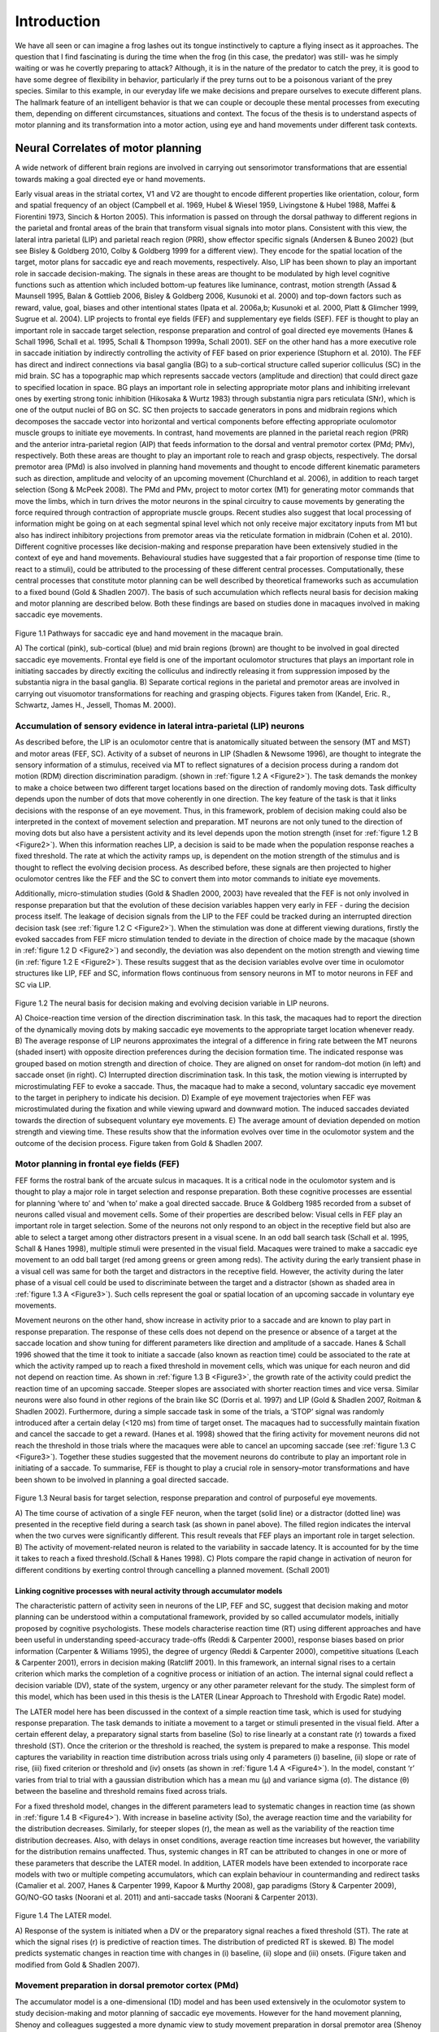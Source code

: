 Introduction
*********************

We have all seen or can imagine a frog lashes out its tongue instinctively to capture a flying insect as it approaches. 
The question that I find fascinating is during the time when the frog (in this case, the predator) was still- was he 
simply waiting or was he covertly preparing to attack? Although, it is in the nature of the predator to catch the prey,
it is good to have some degree of flexibility in behavior, particularly if the prey turns out to be a poisonous variant
of the prey species. Similar to this example, in our everyday life we make decisions and prepare ourselves to execute
different plans. The hallmark feature of an intelligent behavior is that we can couple or decouple these mental processes
from executing them, depending on different circumstances, situations and context. The focus of the thesis is to understand
aspects of motor planning and its transformation into a motor action, using eye and hand movements under different task contexts.

Neural Correlates of motor planning
=================================================

A wide network of different brain regions are involved in carrying out sensorimotor transformations that are essential towards 
making a goal directed eye or hand movements.
 
Early visual areas in the striatal cortex, V1 and V2 are thought to encode different properties like orientation, colour, form
and spatial frequency of an object (Campbell et al. 1969, Hubel & Wiesel 1959, Livingstone & Hubel 1988, Maffei & Fiorentini 1973,
Sincich & Horton 2005). This information is passed on through the dorsal pathway to different regions in the parietal and frontal
areas of the brain that transform visual signals into motor plans. Consistent with this view, the lateral intra parietal (LIP)
and parietal reach region (PRR), show effector specific signals (Andersen & Buneo 2002) (but see Bisley & Goldberg 2010,
Colby & Goldberg 1999 for a different view). They encode for the spatial location of the target, motor plans for saccadic eye
and reach movements, respectively. Also, LIP has been shown to play an important role in saccade decision-making. The signals in
these areas are thought to be modulated by high level cognitive functions such as attention which included bottom-up features like
luminance, contrast, motion strength (Assad & Maunsell 1995, Balan & Gottlieb 2006, Bisley & Goldberg 2006, Kusunoki et al. 2000)
and top-down factors such as reward, value, goal, biases and other intentional states (Ipata et al. 2006a,b; Kusunoki et al. 2000,
Platt & Glimcher 1999, Sugrue et al. 2004). LIP projects to frontal eye fields (FEF) and supplementary eye fields (SEF). FEF is
thought to play an important role in saccade target selection, response preparation and control of goal directed eye movements
(Hanes & Schall 1996, Schall et al. 1995, Schall & Thompson 1999a, Schall 2001). SEF on the other hand has a more executive role
in saccade initiation by indirectly controlling the activity of FEF based on prior experience (Stuphorn et al. 2010).
The FEF has direct and indirect connections via basal ganglia (BG) to a sub-cortical structure called superior colliculus (SC) in
the mid brain. SC has a topographic map which represents saccade vectors (amplitude and direction) that could direct gaze to specified
location in space. BG plays an important role in selecting appropriate motor plans and inhibiting irrelevant ones by exerting strong
tonic inhibition (Hikosaka & Wurtz 1983) through substantia nigra pars reticulata (SNr), which is one of the output nuclei of BG on SC.
SC then projects to saccade generators in pons and midbrain regions which decomposes the saccade vector into horizontal and vertical
components before effecting appropriate oculomotor muscle groups to initiate eye movements. In contrast, hand movements are planned
in the parietal reach region (PRR) and the anterior intra-parietal region (AIP) that feeds information to the dorsal and ventral
premotor cortex (PMd; PMv), respectively. Both these areas are thought to play an important role to reach and grasp objects,
respectively. The dorsal premotor area (PMd) is also involved in planning hand movements and thought to encode different kinematic
parameters such as direction, amplitude and velocity of an upcoming movement (Churchland et al. 2006), in addition to reach target
selection (Song & McPeek 2008). The PMd and PMv, project to motor cortex (M1) for generating motor commands that move the limbs,
which in turn drives the motor neurons in the spinal circuitry to cause movements by generating the force required through contraction
of appropriate muscle groups. Recent studies also suggest that local processing of information might be going on at each segmental spinal
level which not only receive major excitatory inputs from M1 but also has indirect inhibitory projections from premotor areas via the
reticulate formation in midbrain (Cohen et al. 2010). Different cognitive processes like decision-making and response preparation have
been extensively studied in the context of eye and hand movements. Behavioural studies have suggested that a fair proportion of response
time (time to react to a stimuli), could be attributed to the processing of these different central processes. Computationally, these
central processes that constitute motor planning can be well described by theoretical frameworks such as accumulation to a fixed bound
(Gold & Shadlen 2007). The basis of such accumulation which reflects neural basis for decision making and motor planning are described
below. Both these findings are based on studies done in macaques involved in making saccadic eye movements.

.. _Figure1:

.. figure:: /images/thesis/introduction/Cognition.png
   :scale: 10 
   :align: center
  
   Figure 1.1 Pathways for saccadic eye and hand movement in the macaque brain.
  
   A) The cortical (pink), sub-cortical (blue) and mid brain regions (brown) are thought to be involved in goal directed saccadic eye movements.
   Frontal eye field is one of the important oculomotor structures that plays an important role in initiating saccades by directly exciting the
   colliculus and indirectly releasing it from suppression imposed by the substantia nigra in the basal ganglia. B) Separate cortical regions in 
   the parietal and premotor areas are involved in carrying out visuomotor transformations for reaching and grasping objects. Figures taken from 
   (Kandel, Eric. R., Schwartz, James H., Jessell, Thomas M. 2000).
  

Accumulation of sensory evidence in lateral intra-parietal (LIP) neurons
-----------------------------------------------------------------------------------

As described before, the LIP is an oculomotor centre that is anatomically situated between the sensory (MT and MST) and motor areas (FEF, SC).
Activity of a subset of neurons in LIP (Shadlen & Newsome 1996), are thought to integrate the sensory information of a stimulus, received
via MT to reflect signatures of a decision process during a random dot motion (RDM) direction discrimination paradigm. (shown in :ref:`figure 1.2 A <Figure2>`).
The task demands the monkey to make a choice between two different target locations based on the direction of randomly moving dots. Task
difficulty depends upon the number of dots that move coherently in one direction. The key feature of the task is that it links decisions with
the response of an eye movement. Thus, in this framework, problem of decision making could also be interpreted in the context of movement
selection and preparation. MT neurons are not only tuned to the direction of moving dots but also have a persistent activity and its level
depends upon the motion strength (inset for :ref:`figure 1.2 B <Figure2>`). When this information reaches LIP, a decision is said to be made when the population
response reaches a fixed threshold. The rate at which the activity ramps up, is dependent on the motion strength of the stimulus and is thought
to reflect the evolving decision process. As described before, these signals are then projected to higher oculomotor centres like the FEF and
the SC to convert them into motor commands to initiate eye movements.

Additionally, micro-stimulation studies (Gold & Shadlen 2000, 2003) have revealed that the FEF is not only involved in response preparation
but that the evolution of these decision variables happen very early in FEF - during the decision process itself. The leakage of decision
signals from the LIP to the FEF could be tracked during an interrupted direction decision task (see :ref:`figure 1.2 C <Figure2>`). When the stimulation
was done at different viewing durations, firstly the evoked saccades from FEF micro stimulation tended to deviate in the direction of choice
made by the macaque (shown in :ref:`figure 1.2 D <Figure2>`) and secondly, the deviation was also dependent on the motion strength and viewing time
(in :ref:`figure 1.2 E <Figure2>`). These results suggest that as the decision variables evolve over time in oculomotor structures like LIP, FEF and SC,
information flows continuous from sensory neurons in MT to motor neurons in FEF and SC via LIP.

.. _Figure2:

.. figure:: /images/thesis/introduction/Decision_making.png
   :scale: 10 
   :align: center
	
   Figure 1.2 The neural basis for decision making and evolving decision variable in LIP neurons.
	
   A) Choice-reaction time version of the direction discrimination task. In this task, the macaques had to report the direction of the dynamically 
   moving dots by making saccadic eye movements to the appropriate target location whenever ready. B) The average response of LIP neurons approximates 
   the integral of a difference in firing rate between the MT neurons (shaded insert) with opposite direction preferences during the decision formation 
   time. The indicated response was grouped based on motion strength and direction of choice. They are aligned on onset for random-dot motion (in left) 
   and saccade onset (in right). C) Interrupted direction discrimination task. In this task, the motion viewing is interrupted by microstimulating FEF 
   to evoke a saccade. Thus, the macaque had to make a second, voluntary saccadic eye movement to the target in periphery to indicate his decision. 
   D) Example of eye movement trajectories when FEF was microstimulated during the fixation and while viewing upward and downward motion. The induced 
   saccades deviated towards the direction of subsequent voluntary eye movements. E) The average amount of deviation depended on motion strength and 
   viewing time. These results show that the information evolves over time in the oculomotor system and the outcome of the decision process. Figure 
   taken from Gold & Shadlen 2007.


Motor planning in frontal eye fields (FEF)
-------------------------------------------------------------------

FEF forms the rostral bank of the arcuate sulcus in macaques. It is a critical node in the oculomotor system and is thought to play a major role
in target selection and response preparation. Both these cognitive processes are essential for planning ‘where to’ and ‘when to’ make a goal 
directed saccade. Bruce & Goldberg 1985 recorded from a subset of neurons called visual and movement cells. Some of their properties are described below:
Visual cells in FEF play an important role in target selection. Some of the neurons not only respond to an object in the receptive field but also
are able to select a target among other distractors present in a visual scene. In an odd ball search task (Schall et al. 1995, Schall & Hanes 1998),
multiple stimuli were presented in the visual field. Macaques were trained to make a saccadic eye movement to an odd ball target (red among greens or
green among reds). The activity during the early transient phase in a visual cell was same for both the target and distractors in the receptive field.
However, the activity during the later phase of a visual cell could be used to discriminate between the target and a distractor (shown as shaded area
in :ref:`figure 1.3 A <Figure3>`). Such cells represent the goal or spatial location of an upcoming saccade in voluntary eye movements.

Movement neurons on the other hand, show increase in activity prior to a saccade and are known to play part in response preparation. The response of
these cells does not depend on the presence or absence of a target at the saccade location and show tuning for different parameters like direction 
and amplitude of a saccade. Hanes & Schall 1996 showed that the time it took to initiate a saccade (also known as reaction time) could be associated
to the rate at which the activity ramped up to reach a fixed threshold in movement cells, which was unique for each neuron and did not depend on reaction
time. As shown in :ref:`figure 1.3 B <Figure3>`, the growth rate of the activity could predict the reaction time of an upcoming saccade. Steeper slopes are associated with
shorter reaction times and vice versa. Similar neurons were also found in other regions of the brain like SC (Dorris et al. 1997) and LIP (Gold & Shadlen 2007,
Roitman & Shadlen 2002). Furthermore, during a simple saccade task in some of the trials, a ‘STOP’ signal was randomly introduced after a certain delay
(<120 ms) from time of target onset. The macaques had to successfully maintain fixation and cancel the saccade to get a reward. (Hanes et al. 1998) showed
that the firing activity for movement neurons did not reach the threshold in those trials where the macaques were able to cancel an upcoming saccade
(see :ref:`figure 1.3 C <Figure3>`). Together these studies suggested that the movement neurons do contribute to play an important role in initiating of a saccade.
To summarise, FEF is thought to play a crucial role in sensory–motor transformations and have been shown to be involved in planning a goal directed saccade.

.. _Figure3:

.. figure:: /images/thesis/introduction/FEF_preparation.png
   :scale: 10 
   :align: center
	
   Figure 1.3 Neural basis for target selection, response preparation and control of purposeful eye movements.

   A) The time course of activation of a single FEF neuron, when the target (solid line) or a distractor (dotted line) was presented in the receptive 
   field during a search task (as shown in panel above). The filled region indicates the interval when the two curves were significantly different. This 
   result reveals that FEF plays an important role in target selection. B) The activity of movement-related neuron is related to the variability in saccade 
   latency. It is accounted for by the time it takes to reach a fixed threshold.(Schall & Hanes 1998). C) Plots compare the rapid change in activation of 
   neuron for different conditions by exerting control through cancelling a planned movement. (Schall 2001)
		
Linking cognitive processes with neural activity through accumulator models
+++++++++++++++++++++++++++++++++++++++++++++++++++++++++++++++++++++++++++++++++++++++++

The characteristic pattern of activity seen in neurons of the LIP, FEF and SC, suggest that decision making and motor planning can be understood within
a computational framework, provided by so called accumulator models, initially proposed by cognitive psychologists. These models characterise reaction
time (RT) using different approaches and have been useful in understanding speed-accuracy trade-offs (Reddi & Carpenter 2000), response biases based on
prior information (Carpenter & Williams 1995), the degree of urgency (Reddi & Carpenter 2000), competitive situations (Leach & Carpenter 2001), errors
in decision making (Ratcliff 2001). In this framework, an internal signal rises to a certain criterion which marks the completion of a cognitive process
or initiation of an action. The internal signal could reflect a decision variable (DV), state of the system, urgency or any other parameter relevant for
the study. The simplest form of this model, which has been used in this thesis is the LATER (Linear Approach to Threshold with Ergodic Rate) model.

The LATER model here has been discussed in the context of a simple reaction time task, which is used for studying response preparation. The task demands
to initiate a movement to a target or stimuli presented in the visual field. After a certain efferent delay, a preparatory signal starts from baseline
(So) to rise linearly at a constant rate (r) towards a fixed threshold (ST). Once the criterion or the threshold is reached, the system is prepared to 
make a response. This model captures the variability in reaction time distribution across trials using only 4 parameters (i) baseline, (ii) slope or 
rate of rise, (iii) fixed criterion or threshold and (iv) onsets (as shown in :ref:`figure 1.4 A <Figure4>`). In the model, constant ‘r’ varies from trial to trial with
a gaussian distribution which has a mean mu (μ) and variance sigma (σ). The distance (θ) between the baseline and threshold remains fixed across trials.

For a fixed threshold model, changes in the different parameters lead to systematic changes in reaction time (as shown in :ref:`figure 1.4 B <Figure4>`). With increase
in baseline activity (So), the average reaction time and the variability for the distribution decreases. Similarly, for steeper slopes (r), the mean as
well as the variability of the reaction time distribution decreases. Also, with delays in onset conditions, average reaction time increases but however,
the variability for the distribution remains unaffected. Thus, systemic changes in RT can be attributed to changes in one or more of these parameters that
describe the LATER model. In addition, LATER models have been extended to incorporate race models with two or multiple competing accumulators, which can
explain behaviour in countermanding and redirect tasks (Camalier et al. 2007, Hanes & Carpenter 1999, Kapoor & Murthy 2008), gap paradigms 
(Story & Carpenter 2009), GO/NO-GO tasks (Noorani et al. 2011) and anti-saccade tasks (Noorani & Carpenter 2013).

.. _Figure4:

.. figure:: /images/thesis/introduction/LATER.png
   :scale: 10 
   :align: center
   
   Figure 1.4 The LATER model.
	
   A) Response of the system is initiated when a DV or the preparatory signal reaches a fixed threshold (ST). The rate at which the signal rises (r) is 
   predictive of reaction times. The distribution of predicted RT is skewed. B) The model predicts systematic changes in reaction time with changes in 
   (i) baseline, (ii) slope and (iii) onsets. (Figure taken and modified from Gold & Shadlen 2007).


Movement preparation in dorsal premotor cortex (PMd)
----------------------------------------------------------------------

The accumulator model is a one-dimensional (1D) model and has been used extensively in the oculomotor system to study decision-making and motor planning
of saccadic eye movements. However for the hand movement planning, Shenoy and colleagues suggested a more dynamic view to study movement preparation in
dorsal premotor area (Shenoy et al. 2011). Based on their experiments that involved recording from multiple neurons simultaneously, they proposed that
the variability in the neuronal response of dorsal premotor cortex (PMd), in a multi-dimensional subspace could predict the RT for initiating hand movements.
They called this as a subspace hypothesis (Afshar et al. 2011, Churchland et al. 2006, 2010; Kaufman et al. 2014). In a N-dimensional neural space, during
the preparatory phase the motor system tries to optimise the configuration of the firing pattern of neurons to lie within a manifold or a subspace for
initiating desired movements. Longer trajectories and the preparatory state that lies closer to the movement space are associated with longer reaction times.
Similar to the diffusion process the stochastic trajectory of the state space also predicts the reaction time but in a multi-dimensional space. Indeed,
a highly reduced version of their state space model, equivalent to the one-dimensional accumulator model, did a reasonable job of predicting hand movement
RTs, as well. In this context, it is interesting to note that ramping up activity during movement preparation is also observed in scalp electrodes that reflect
global correlates of motor planning Gratton et al. 1988. Moreover, ramping up activity during movement preparation have also been reported for wrist movements
(Riehle & Requin 1993), suggesting the applicability of accumulation to a fixed bound as a reasonable first approximation to study motor planning and preparation
for hand movements as well.

Separating motor plans from execution
=======================================================

As alluded to in the initial paragraph, in a fast-changing environment, situations and circumstances might demand us to have a separate planning and 
execution stages. A similar separation of motor planning and execution is also implemented by our saccadic system, to allow flexible control of eye 
movements to ensure that saccadic plans are countermanded if necessary (Hanes et al. 1998, Schall 2001). Sometimes it is best to change our decisions 
based on our confidence levels  as well (Kiani & Shadlen 2009).

In all the examples illustrated above, even though the information required to make movements was being processed by our central nervous system it
did not lead to any overt action. In fact, our brain might be spending most of its energy in developing different computational architectures and/or
allocating resources to separate these different mental processes from being executed and merge them based on task context, if necessary. This gating
of information between intention and action could happen at different levels in our central nervous system involving cortical and sub-cortical structures
like the motor cortex, basal ganglia and even the spinal cord.

Cortical and Sub cortical structures that gate information between planning and execution stages
---------------------------------------------------------------------------------------------------------

The traditional view is that different cortical structures like FEF (part of oculomotor network), PMd and M1 (part of skeletal motor system) play an
important role in planning and initiating eye and hand movements, respectively. Recent studies suggest that both these areas also have gating mechanisms
(Eye: Boucher et al. 2007, Hanes et al. 1998, Schall et al. 2000, Schall 2001, 2004 ; Hand: Gallego et al. 2017, Kaufman et al. 2014) to separate motor
plans from being executed. These gates could be computational or structural.

Computational gating mechanisms in FEF and PMd
+++++++++++++++++++++++++++++++++++++++++++++++++++

A subclass of neurons called the fixation neurons have also been identified and studied in FEF. They are tonically active during the fixation period.
Prior to and during a saccade, the activity gets suppressed and stays low throughout. However, just before the saccade terminates the tonic activity of
these fixation neurons get restored. Flexibility in behaviour requires that one can stop a saccadic plan depending upon different situations. Towards this goal,
studies have shown that after a stop signal appears during the planning stage the activity in fixation neurons increase rapidly. In contrast, the activity
of a movement neuron decreases after the stop command appears. Neurons associated with inhibitory processes are not just present in the FEF, but have also
been identified within the rostral pole of the SC, where they are called fixation neurons and are active during fixation, but decrease their activity prior
to saccades. Such fixation neurons are thought to be connected to a group of neurons in the brainstem called omnipause neurons which inhibit the burst neurons
that are responsible for the rapid muscle contraction that occurs during saccades. Thus, in additions to neurons planning saccades there is a dedicated circuit
of interconnected neurons that are responsible for preventing or inhibiting motor plans from prematurely getting executed.

Shenoy and colleagues more recently suggested that the motor cortex could act like a filter, allowing only certain pattern of activity in the cortical neurons
to affect appropriate muscle groups. During the preparatory phase, the cortical activity lies within a manifold in a N-dimensional neural space (each dimension
represents activity of a single neuron). They observed that the output of the population response that could lead to muscle contraction lied in the potent
dimension or outside this manifold. They also observed that even though the neurons were individually involved in movement preparation but if the firing pattern
of the population fell inside the manifold, the activity could cancel out each other and hence show no effect on muscle groups that lie downstream to PMd and
is connected via spinal motor neurons (see :ref:`figure 1.5 a,b <Figure5>`). They call this manifold as the null space.

Basal ganglia as a structural gate
++++++++++++++++++++++++++++++++++++++++

Sub-cortical structures like the basal ganglia also play an important role in movement initiation. The BG is conceptually thought to act like a structural gate,
keeping all the potential signals from cortex at check until it provides a triggering response to SC or thalamus to initiate eye and hand movements, respectively.
If the gate is open, it allows the information from different cortical regions to reach appropriate muscle groups via its downstream effectors. However, if the
gate is closed, the pattern of activity in cortex does not matter, the information cannot reach to its targeted downstream areas (see :ref:`figure 1.5 c,d <Figure5>`). The basal
ganglia select appropriate and inhibits inappropriate movement plans by exerting strong tonic inhibition via its two output nuclie: substantia nigra pars reticulate
(SNr) and globus pallidus interna (GPi). It receives information from different cortical areas like FEF and somatosensory areas that reach caudate and putamen.
Together these input structures are called the striatum. The caudate nuclie projects inhibitory signals to SNr. Thus, when movement plans from cortical areas
reach caudate, they inhibit SNr. The inhibition on SNr disinhibits the tonic inhibition on SC. Thus, allowing activity in SC to build up for initiating eye movements.

.. _Figure5:

.. figure:: /images/thesis/introduction/Gating_cns.png
   :scale: 10 
   :align: center
   
   Figure 1.5 Gating mechanisms for flow of information into central nervous system.
   
   A highly schematic illustration of computational (a,b) and structural (c,d) architectures that could gate the flow of information in different cortical 
   and sub-cortical areas. (a) Only certain patterns of motor cortical activity effect appropriate muscle groups (b) Different patterns of descending cortical 
   activity cancel out and have no effect on downstream effectors. The cortical areas can act as a filter allowing only some pattern of neural activity that lie 
   in an output-potent dimension to reach the periphery. (c) In the motor gating hypothesis, irrespective of the firing pattern of different input areas, if the 
   structural gate is open, motor commands reach appropriate muscle groups. (d) Similarly, the neural activity cannot affect the muscle group if the structural 
   gate is closed. Figure was taken from Sanger & Kalaska 2014.


Spinal Cord
+++++++++++++++++++++++++

Despite the gating afforded by cortical and sub cortical structures, Prut & Fetz 1999 showed that preparatory changes during the delay period could be tracked
down till the level of spinal interneurons. The activity during the delay period reflected movement planning as they were correlated to different parameters
like direction and extent of an upcoming movement. Their work also suggested that both excitatory and inhibitory processing occur during the delay period at
the level of spinal circuitry. They recorded activity from spinal interneurons while macaques were trained on a flexion/extension task with an instructed delay
period (See :ref:`figure 1.6 A <Figure6>`). The amount of force that was applied on a fixed manipulandum was mapped on to cursor movements on the screen. In short, the monkey had
to maintain the cursor within the central spot to start a trial. The delay period separated ‘where’ from ‘when’ to move the cursor to the filled target location.
After the go cue, the monkey had to move and hold the cursor at the target location to get a juice reward. Most of the spinal interneurons showed a decrease in
activity from baseline during the delay period.

Furthermore, recent studies (Cohen et al. 2010, Prut & Fetz 1999, Sinclair & Hammond 2009) suggest that both excitatory and inhibitory processes occur during
the delay period at the level of spinal circuitry. These two competing processes are also known as the ‘priming and braking’ mechanism. The cortico-spinal (CS)
tracts exert an excitatory influence on spinal interneurons and they carry task relevant information from premotor areas (PM) to motor cortex (M1) to spinal cord,
thereby priming the interneurons for movements during the preparatory phase. Also, many of the spinal interneurons receive strong inhibitory signals from premotor
cortex via the reticulate formation. Cohen et al. 2010, suggested that since the premotor areas are dominantly active during the preparatory phase; these 
interneurons may reflect the superimposed global inhibition which suppresses the tendency to initiate movements due to priming. Prior to a movement the activity
of premotor area decreases, which lifts the global inhibition in the circuitry. Thus, revealing the already primed circuitry to effect appropriate muscle groups.

Such mechanisms in spinal cord might act like a gate, not allowing preparatory signals to reach appropriate muscle groups during the delay period. Prut & Fetz 1999
also recorded from distal muscle groups while the macaques were performing an instructed delay time task. No significant changes were observed in the muscle activity
during the delay period. Example of muscle recordings from a trial during one of the sessions is shown in figure 1.6 A. Modulations were seen only after the go cue,
in extensor digitorium muscles (blue trace) and not in Flexor digitorium superficialis (red trace). As the name suggests only, the muscle which were required to apply
the force in appropriate direction was active. Their findings suggest that even though preparatory changes could be detected at the level of spinal cord, information
about the upcoming movement was gated out at the level of spinal cord and did not leak through into the periphery during the delay period. 

.. _Figure6:

.. figure:: /images/thesis/introduction/Spinal_inhibition.png
   :scale: 10 
   :align: center
   
   Figure 1.6 Processing of information at the level of spinal circuitry.
	
   A) Example of a single instructed delay trial is shown at the bottom panel. Traces (from top) show activity of two different muscle groups (Top: flexor digitorum
   sublimis and extensor digitorum). Shown also is the activity of interneurons and torque signal. During the delay period, the firing rate of this unit decreases,
   with no accompanying torque deflection or EMG activity of either muscle. B) The illustration represents a possible model to account for the priming and braking
   mechanisms in spinal cord circuitry during movement preparation. Figures have been taken from Prut & Fetz 1999 and Cohen et al. 2010.


Leakage of information into the periphery
=============================================

Despite the presence of brain structures, circuits and computational mechanisms that gate information flow between central and peripheral structures behavioural
paradigms such as visually guided movements and inhibition of return in cueing paradigms have shown that recruitment pattern for neck muscles parallel the
activity of neurons in intermediate and deep layers of SC (Corneil et al. 2008). Task related information (example, pro or anti saccade) and stimulus driven
responses do manifest themselves in peripheral muscle groups. Anti-saccade tasks have revealed that both the top down and bottom up influences affect the
recruitment of neck muscles in the periphery (Chapman & Corneil 2011). Signatures of other cognitive process such as motor preparation (Corneil et al. 2007,
Dorris & Munoz 1998) and impact due to reward (Roesch & Olson 2003) have been recorded from neck muscles as well.

In the context of hand movements, many studies such as Georgopoulos et al. 1988, Lecas et al. 1986, Tanji et al. 1988, consistent with Prut & Fetz 1999,
suggest that the information about the upcoming movement gets gated out at the level of spinal cord and does not leak through into the periphery. However,
there are a few studies that suggest otherwise. Studies done by Mellah et al. 1990 and Duclos et al. 2008, show that motor units do get recruited during the
delay period and there are changes in the tonic firing pattern during the preparatory phase. Furthermore, both these studies reflect excitatory and inhibitory
processes in spinal cord.